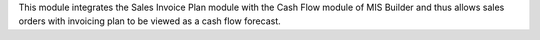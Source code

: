 This module integrates the Sales Invoice Plan module with the Cash Flow module of MIS Builder and thus allows sales orders with invoicing plan to be viewed as a cash flow forecast.